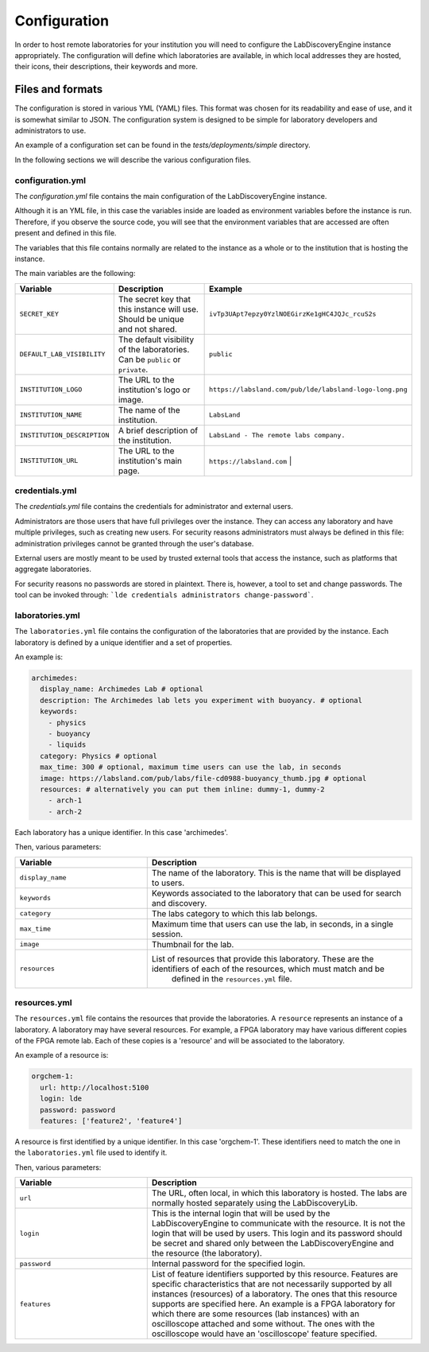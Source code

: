 Configuration
==============

In order to host remote laboratories for your institution you will need to configure the
LabDiscoveryEngine instance appropriately. The configuration will define which
laboratories are available, in which local addresses they are hosted, their icons,
their descriptions, their keywords and more.


Files and formats
-----------------

The configuration is stored in various YML (YAML) files. This format was chosen
for its readability and ease of use, and it is somewhat similar to JSON. The
configuration system is designed to be simple for laboratory developers and
administrators to use.

An example of a configuration set can be found in the `tests/deployments/simple`
directory.

In the following sections we will describe the various configuration files.

configuration.yml
~~~~~~~~~~~~~~~~~

The `configuration.yml` file contains the main configuration of the LabDiscoveryEngine
instance.

Although it is an YML file, in this case the variables inside are loaded as
environment variables before the instance is run. Therefore, if you observe
the source code, you will see that the environment variables that are accessed
are often present and defined in this file.

The variables that this file contains normally are related to the instance as a whole
or to the institution that is hosting the instance.

The main variables are the following:

.. list-table::
   :widths: 25 50 25
   :header-rows: 1

   * - Variable
     - Description
     - Example
   * - ``SECRET_KEY``
     - The secret key that this instance will use. Should be unique and not shared.
     - ``ivTp3UApt7epzy0YzlNOEGirzKe1gHC4JQJc_rcuS2s``
   * - ``DEFAULT_LAB_VISIBILITY``
     - The default visibility of the laboratories. Can be ``public`` or ``private``.
     - ``public``
   * - ``INSTITUTION_LOGO``
     - The URL to the institution's logo or image.
     - ``https://labsland.com/pub/lde/labsland-logo-long.png``
   * - ``INSTITUTION_NAME``
     - The name of the institution.
     - ``LabsLand``
   * - ``INSTITUTION_DESCRIPTION``
     - A brief description of the institution.
     - ``LabsLand - The remote labs company.``
   * - ``INSTITUTION_URL``
     - The URL to the institution's main page.
     - ``https://labsland.com``                                |



credentials.yml
~~~~~~~~~~~~~~~

The `credentials.yml` file contains the credentials for administrator and external users.

Administrators are those users that have full privileges over the instance. They
can access any laboratory and have multiple privileges, such as creating new users.
For security reasons administrators must always be defined in this file: administration privileges cannot
be granted through the user's database.

External users are mostly meant to be used by trusted external tools that access
the instance, such as platforms that aggregate laboratories.

For security reasons no passwords are stored in plaintext. There is, however, a tool
to set and change passwords. The tool can be invoked through:
```lde credentials administrators change-password```.


laboratories.yml
~~~~~~~~~~~~~~~~

The ``laboratories.yml`` file contains the configuration of the laboratories that
are provided by the instance. Each laboratory is defined by a unique identifier
and a set of properties.

An example is:

.. code-block:: yaml

    archimedes:
      display_name: Archimedes Lab # optional
      description: The Archimedes lab lets you experiment with buoyancy. # optional
      keywords:
        - physics
        - buoyancy
        - liquids
      category: Physics # optional
      max_time: 300 # optional, maximum time users can use the lab, in seconds
      image: https://labsland.com/pub/labs/file-cd0988-buoyancy_thumb.jpg # optional
      resources: # alternatively you can put them inline: dummy-1, dummy-2
        - arch-1
        - arch-2

Each laboratory has a unique identifier. In this case 'archimedes'.

Then, various parameters:

.. list-table::
   :widths: 25 50
   :header-rows: 1

   * - Variable
     - Description
   * - ``display_name``
     - The name of the laboratory. This is the name that will be displayed to users.
   * - ``keywords``
     - Keywords associated to the laboratory that can be used for search and discovery.
   * - ``category``
     - The labs category to which this lab belongs.
   * - ``max_time``
     - Maximum time that users can use the lab, in seconds, in a single session.
   * - ``image``
     - Thumbnail for the lab.
   * - ``resources``
     - List of resources that provide this laboratory. These are the identifiers of each of the resources, which must match and be
         defined in the ``resources.yml`` file.




resources.yml
~~~~~~~~~~~~~

The ``resources.yml`` file contains the resources that provide the laboratories.
A ``resource`` represents an instance of a laboratory. A laboratory may have
several resources. For example, a FPGA laboratory may have various different
copies of the FPGA remote lab. Each of these copies is a 'resource' and will be
associated to the laboratory.

An example of a resource is:

.. code-block:: yaml

    orgchem-1:
      url: http://localhost:5100
      login: lde
      password: password
      features: ['feature2', 'feature4']


A resource is first identified by a unique identifier. In this case 'orgchem-1'.
These identifiers need to match the one in the ``laboratories.yml`` file used
to identify it.

Then, various parameters:

.. list-table::
   :widths: 25 50
   :header-rows: 1

   * - Variable
     - Description
   * - ``url``
     - The URL, often local, in which this laboratory is hosted. The labs are normally hosted separately using the LabDiscoveryLib.
   * - ``login``
     - This is the internal login that will be used by the LabDiscoveryEngine to communicate with the resource. It is not the login that will be used by users. This login and its password should be secret and shared only between the LabDiscoveryEngine and the resource (the laboratory).
   * - ``password``
     - Internal password for the specified login.
   * - ``features``
     - List of feature identifiers supported by this resource. Features are specific characteristics that are not necessarily supported by all instances (resources) of a laboratory. The ones that this resource supports are specified here. An example is a FPGA laboratory for which there are some resources (lab instances) with an oscilloscope attached and some without. The ones with the oscilloscope would have an 'oscilloscope' feature specified.
